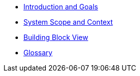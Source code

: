** xref:introduction:index.adoc[Introduction and Goals]
// ** xref:constraints:index.adoc[Architecture Constraints]
** xref:context:index.adoc[System Scope and Context]
// ** xref:solution-strategy:index.adoc[Solution Strategy]
** xref:building-blocks:index.adoc[Building Block View]
// ** xref:runtime:index.adoc[Runtime View]
// ** xref:deployment:index.adoc[Deployment View]
// ** xref:crosscutting:index.adoc[Cross-cutting Concepts]
// ** xref:decisions:index.adoc[Architecture Decisions]
// ** xref:quality:index.adoc[Quality Requirements]
// ** xref:risks:index.adoc[Risks and Technical Debts]
** xref:glossary:index.adoc[Glossary]